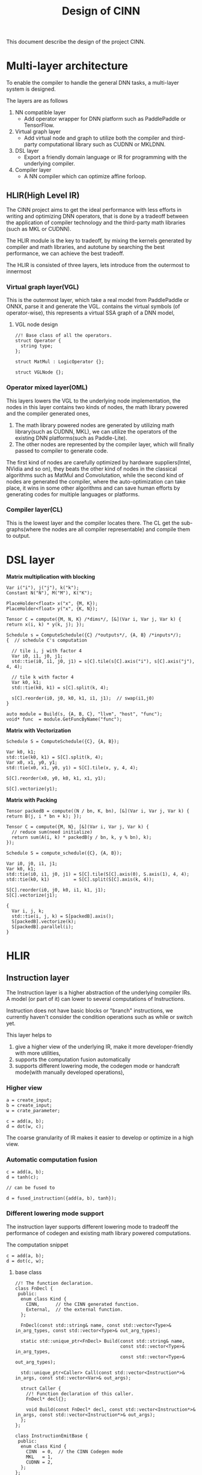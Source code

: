 #+title: Design of CINN
This document describe the design of the project CINN.
* Multi-layer architecture
To enable the compiler to handle the general DNN tasks, a multi-layer system is designed.

The layers are as follows

1. NN compatible layer
   - Add operator wrapper for DNN platform such as PaddlePaddle or TensorFlow.
2. Virtual graph layer
   - Add virtual node and graph to utilize both the compiler and third-party computational library such as CUDNN or MKLDNN.
3. DSL layer
   - Export a friendly domain language or IR for programming with the underlying compiler.
4. Compiler layer
   - A NN compiler which can optimize affine forloop.
** HLIR(High Level IR)
The CINN project aims to get the ideal performance with less efforts in writing and optimizing DNN operators, that is done by a tradeoff between the application of compiler technology and the third-party math libraries (such as MKL or CUDNN).

The HLIR module is the key to tradeoff, by mixing the kernels generated by compiler and math libraries, and autotune by searching the best performance, we can achieve the best tradeoff.

The HLIR is consisted of three layers, lets introduce from the outermost to innermost

*** Virtual graph layer(VGL)
This is the outermost layer, which take a real model from PaddlePaddle or ONNX, parse it and generate the VGL.
contains the virtual symbols (of operator-wise), this represents a virtual SSA graph of a DNN model,

**** VGL node design
#+BEGIN_SRC C++
  //! Base class of all the operators.
  struct Operator {
    string type;
  };

  struct MatMul : LogicOperator {};

  struct VGLNode {};
#+END_SRC
*** Operator mixed layer(OML)
This layers lowers the VGL to the underlying node implementation, the nodes in this layer contains two kinds of nodes, the math library powered and the compiler generated ones,

1. The math library powered nodes are generated by utilizing math library(such as CUDNN, MKL), we can utilize the operators of the existing DNN platforms(such as Paddle-Lite).
2. The other nodes are represented by the compiler layer, which will finally passed to compiler to generate code.

The first kind of nodes are carefully optimized by hardware suppliers(Intel, NVidia and so on), they beats the other kind of nodes in the classical algorithms such as MatMul and Convolutation,
while the second kind of nodes are generated the compiler, where the auto-optimization can take place, it wins in some other algorithms and can save human efforts by generating codes for multiple languages or platforms.
*** Compiler layer(CL)
This is the lowest layer and the compiler locates there. 
The CL get the sub-graphs(where the nodes are all compiler representable) and compile them to output.

* DSL layer

**Matrix multiplication with blocking**

#+BEGIN_SRC C++
  Var i("i"), j("j"), k("k");
  Constant N("N"), M("M"), K("K");

  PlaceHolder<float> x("x", {M, K});
  PlaceHolder<float> y("x", {K, N});

  Tensor C = compute({M, N, K} /*dims*/, [&](Var i, Var j, Var k) { return x(i, k) * y(k, j); });

  Schedule s = ComputeSchedule({C} /*outputs*/, {A, B} /*inputs*/);
  {  // schedule C's computation

    // tile i, j with factor 4
    Var i0, i1, j0, j1;
    std::tie(i0, i1, j0, j1) = s[C].tile(s[C].axis("i"), s[C].axis("j"), 4, 4);

    // tile k with factor 4
    Var k0, k1;
    std::tie(k0, k1) = s[C].split(k, 4);

    s[C].reorder(i0, j0, k0, k1, i1, j1);  // swap(i1,j0)
  }

  auto module = Build(s, {A, B, C}, "llvm", "host", "func");
  void* func  = module.GetFuncByName("func");
#+END_SRC

**Matrix with Vectorization**

#+BEGIN_SRC C++
  Schedule S = ComputeSchedule({C}, {A, B});

  Var k0, k1;
  std::tie(k0, k1) = S[C].split(k, 4);
  Var x0, x1, y0, y1;
  std::tie(x0, x1, y0, y1) = S[C].tile(x, y, 4, 4);

  S[C].reorder(x0, y0, k0, k1, x1, y1);

  S[C].vectorize(y1);
#+END_SRC

**Matrix with Packing**

#+BEGIN_SRC C++
  Tensor packedB = compute((N / bn, K, bn), [&](Var i, Var j, Var k) { return B(j, i * bn + k); });

  Tensor C = compute({M, N}, [&](Var i, Var j, Var k) {
    // reduce sum(need initialize)
    return sum(A(i, k) * packedB(y / bn, k, y % bn), k);
  });

  Schedule S = compute_schedule({C}, {A, B});

  Var i0, j0, i1, j1;
  Var k0, k1;
  std::tie(i0, i1, j0, j1) = S[C].tile(S[C].axis(0), S.axis(1), 4, 4);
  std::tie(k0, k1)         = S[C].split(S[C].axis(k, 4));

  S[C].reorder(i0, j0, k0, i1, k1, j1);
  S[C].vectorize(j1);

  {
    Var i, j, k;
    std::tie(i, j, k) = S[packedB].axis();
    S[packedB].vectorize(k);
    S[packedB].parallel(i);
  }
#+END_SRC

* HLIR
** Instruction layer
The Instruction layer is a higher abstraction of the underlying compiler IRs. A model (or part of it) can lower to several computations of Instructions.

Instruction does not have basic blocks or "branch" instructions, we currently haven't consider the condition operations such as while or switch yet. 

This layer helps to 

1. give a higher view of the underlying IR, make it more developer-friendly with more utilities,
2. supports the computation fusion automatically
3. supports different lowering mode, the codegen mode or handcraft mode(with manually developed operations),

*** Higher view

#+BEGIN_SRC C++
  a = create_input;
  b = create_input;
  w = crate_parameter;

  c = add(a, b);
  d = dot(w, c);
#+END_SRC

The coarse granularity of IR makes it easier to develop or optimize in a high view.

*** Automatic computation fusion

#+BEGIN_SRC C++
  c = add(a, b);
  d = tanh(c);

  // can be fused to

  d = fused_instruction({add(a, b), tanh});
#+END_SRC

*** Different lowering mode support
The instruction layer supports different lowering mode to tradeoff the performance of codegen and existing math library powered computations.


The computation snippet


#+BEGIN_SRC C++
  c = add(a, b);
  d = dot(c, w);
#+END_SRC

**** base class
#+BEGIN_SRC C++
  //! The function declaration.
  class FnDecl {
   public:
    enum class Kind {
      CINN,      // the CINN generated function.
      External,  // the external function.
    };

    FnDecl(const std::string& name, const std::vector<Type>& in_arg_types, const std::vector<Type>& out_arg_types);

    static std::unique_ptr<FnDecl> Build(const std::string& name,
                                         const std::vector<Type>& in_arg_types,
                                         const std::vector<Type>& out_arg_types);

    std::unique_ptr<Caller> Call(const std::vector<Instruction*>& in_args, const std::vector<Var>& out_args);

    struct Caller {
      //! Function declaration of this caller.
      FnDecl* decl{};

      void Build(const FnDecl* decl, const std::vector<Instruction*>& in_args, const std::vector<Instruction*>& out_args);
    };
  };

  class InstructionEmitBase {
   public:
    enum class Kind {
      CINN  = 0,  // the CINN Codegen mode
      MKL   = 1,
      CUDNN = 2,
    };
  };
#+END_SRC

**** Handcraft mode
Let's take BLAS as an example
#+BEGIN_SRC C++
  class DotCpuEmiter : public InstructionEmitBase {
   public:
    DotCpuEmiter();

   private:
    void EmitMkl();
    void EmitMkldnn();
  };

  // pass optimize =>
  cblas_dgemm(CblasRowMajor, CblasNoTrans, CblasNoTrans, m, n, k, alpha, A, k, B, n, beta, C, n);
#+END_SRC

**** codegen code
#+BEGIN_SRC C++
  for (int i = 0; i < M; i++) {
    for (int j = 0; j < N; j++) {
      // ...
    }
  }
#+END_SRC

** Operator layer
* Compiler Layer
** IR

The IR is similar to Halide.
*** Basic elements

The IR has following basic elements:

- Expr, the expression in the IR(which represents a value or returns a value).
- Stmt, the statement in the IR.
- Tensor (the input or temporary value)
- Buffer (the memory buffer)
** Tensor

Tensor represents the input or temporary variable.

Each tensor is assigned a buffer by default, but `store_in` can change the relation.
** Polyhedral usage

The polyhedral technology is used to simplify the forloop analysis and transform.
** schedule

The original tensor-based computation forms a SSA graph.

Each tensor is assign a `Stage`, which is the basic schedule element.

A stage has a domain(isl.Set) and a schedule(isl.Map), all the schedule is performed on them.
*** Schedule the stages

We use the ideas from Tiramisu project, and walk through the dependency graph, split the graph into several groups.

There are several rules to split the graph, the naive one is

- For initialization, create a unique group(just id is needed) for each stage,
- traverse the computation graph in topological order and
- check whether the two statements with dependency relation have the same iteration space and domain, if true, gather them in the same group
  - if two statement is marked by `compute_at`, merge to the same group too.
  - this period is like a union find.
- for each group, use a different `ast_build` to generate ISL IR(so that we can set iterators separately)
*** Scheduler module

The Scheduler take the stages as input, and do the previous mentioned graph partition, and finally output several schedule elements.

Each schedule element owns an (ISL)iteration domain and a (ISL)schedule, and one can pass it to a ast_gen and generate code.
*** Lower output Tensors to LoweredFuncs

First, given the output tensors, the `Lower` function will collect all the depended inputs, and lower them to a function.

The lower interface is


#+BEGIN_SRC C++
  std::vector<LoweredFunction> Lower(vector<Tensor>& args, DeviceAPI device);
#+END_SRC

** Buffer

Buffer represents the actual memory in host or devices.

The `Buffer` node in IR represents a buffer, it can be used by binding to a Tensor.

The Tensor will be noninlined only if it binds to some buffer.

NOTE A buffer can be reused in multiple tensors(TODO the write-read correctness should be considered).


#+BEGIN_SRC C++
  Buffer buffer0;

  Tensor x = Compute(...);
  // x will write the result to buffer0
  x->Bind(buffer0);

  Tensor y = Compute(..., [](Var i) {
    return x(i) * 2;  // here it will read the buffer instead, x is just a alias.
  });
#+END_SRC

The size of the buffer will be inferenced from the shape and data type of tensor.
It by default can be resized to proper shape by binding to multiple tensors.
*** Buffer in CodeGen

All the buffers will be maintained in global scope, and alloc or dealloc in local scopes.

The benefit is buffer is easy to shared across multiple statements.
** Module
Module is the container of LoweredFuncs and Buffers.
There might be more than one module in an generated execution.

The Module can compile to a backends.
** Transform
*** Vectorize
usage:

#+BEGIN_SRC C++
  C->stage()->Vectorize(2, 8);
#+END_SRC

Mark the stage as vectorize, when lowering, mark the corresponding forloop in isl ast as vectorize,
then replace call with the statement.

There are several steps to vectorize a forloop:

- the forloop will first been split with a small factor(better to be times of the SIMD width
- convert the PolyFor to For
- Substitute the iterator variable of the forloop to a Ramp node
- Transform all the operations related to the Ramp
- Special convert the Load and Store nodes

There is a `Vec` runtime container to codegen the Ramp.
